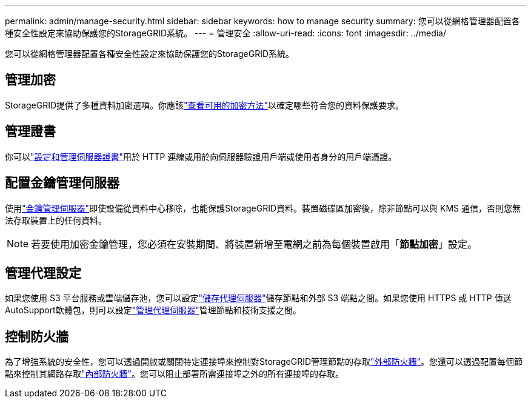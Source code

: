 ---
permalink: admin/manage-security.html 
sidebar: sidebar 
keywords: how to manage security 
summary: 您可以從網格管理器配置各種安全性設定來協助保護您的StorageGRID系統。 
---
= 管理安全
:allow-uri-read: 
:icons: font
:imagesdir: ../media/


[role="lead"]
您可以從網格管理器配置各種安全性設定來協助保護您的StorageGRID系統。



== 管理加密

StorageGRID提供了多種資料加密選項。你應該link:reviewing-storagegrid-encryption-methods.html["查看可用的加密方法"]以確定哪些符合您的資料保護要求。



== 管理證書

你可以link:using-storagegrid-security-certificates.html["設定和管理伺服器證書"]用於 HTTP 連線或用於向伺服器驗證用戶端或使用者身分的用戶端憑證。



== 配置金鑰管理伺服器

使用link:kms-configuring.html["金鑰管理伺服器"]即使設備從資料中心移除，也能保護StorageGRID資料。裝置磁碟區加密後，除非節點可以與 KMS 通信，否則您無法存取裝置上的任何資料。


NOTE: 若要使用加密金鑰管理，您必須在安裝期間、將裝置新增至電網之前為每個裝置啟用「*節點加密*」設定。



== 管理代理設定

如果您使用 S3 平台服務或雲端儲存池，您可以設定link:configuring-storage-proxy-settings.html["儲存代理伺服器"]儲存節點和外部 S3 端點之間。如果您使用 HTTPS 或 HTTP 傳送AutoSupport軟體包，則可以設定link:configuring-admin-proxy-settings.html["管理代理伺服器"]管理節點和技術支援之間。



== 控制防火牆

為了增強系統的安全性，您可以透過開啟或關閉特定連接埠來控制對StorageGRID管理節點的存取link:controlling-access-through-firewalls.html["外部防火牆"]。您還可以透過配置每個節點來控制其網路存取link:manage-firewall-controls.html["內部防火牆"]。您可以阻止部署所需連接埠之外的所有連接埠的存取。
